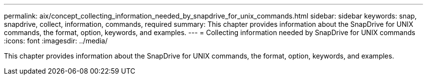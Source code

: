 ---
permalink: aix/concept_collecting_information_needed_by_snapdrive_for_unix_commands.html
sidebar: sidebar
keywords: snap, snapdrive, collect, information, commands, required
summary: This chapter provides information about the SnapDrive for UNIX commands, the format, option, keywords, and examples.
---
= Collecting information needed by SnapDrive for UNIX commands
:icons: font
:imagesdir: ../media/

[.lead]
This chapter provides information about the SnapDrive for UNIX commands, the format, option, keywords, and examples.
